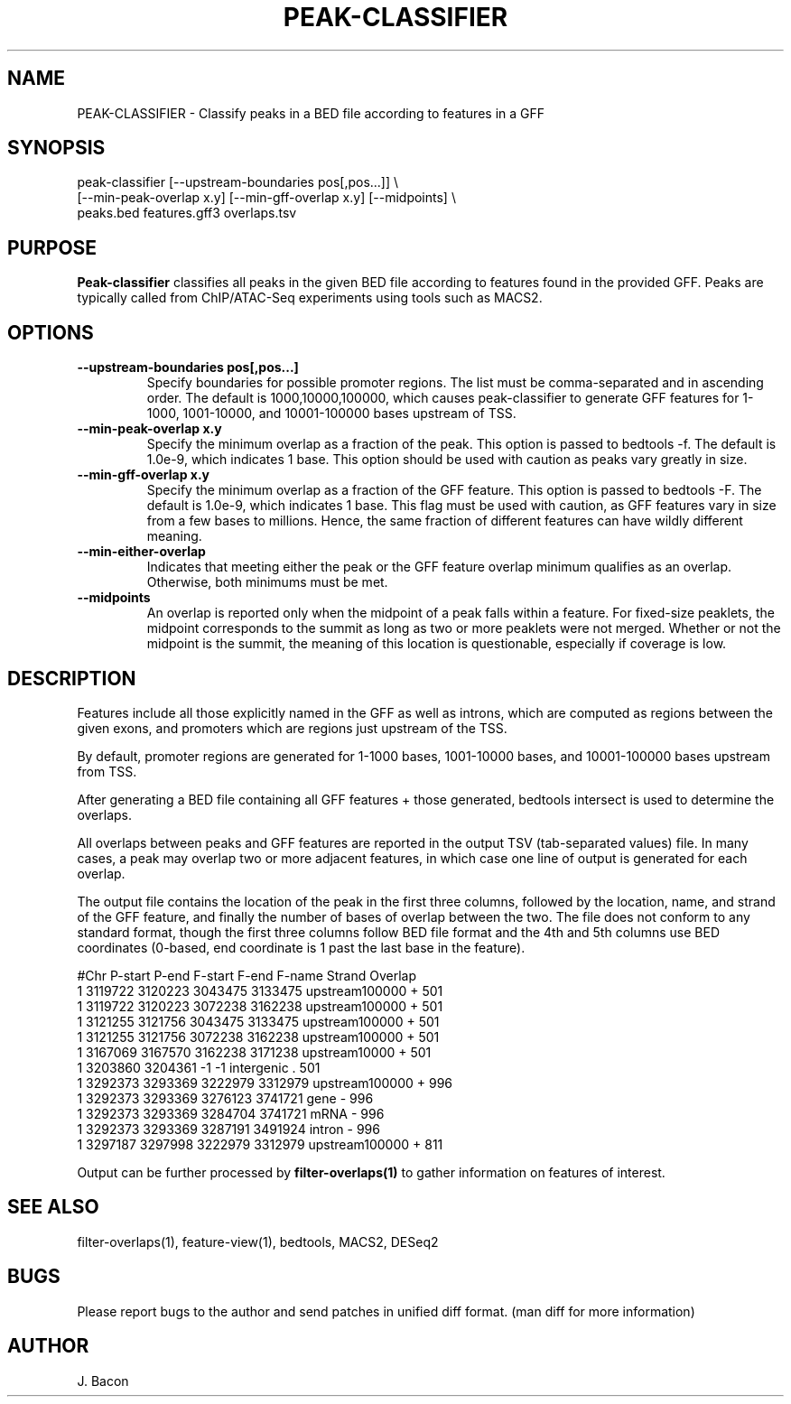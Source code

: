 .TH PEAK-CLASSIFIER 1
.SH NAME    \" Section header
.PP

PEAK-CLASSIFIER \- Classify peaks in a BED file according to features in
a GFF

.SH SYNOPSIS
.PP
.nf 
.na 
peak-classifier [--upstream-boundaries pos[,pos...]] \\
    [--min-peak-overlap x.y] [--min-gff-overlap x.y] [--midpoints] \\
    peaks.bed features.gff3 overlaps.tsv
.ad
.fi

.SH "PURPOSE"

.B Peak-classifier
classifies all peaks in the given BED file according to features found in
the provided GFF.  Peaks are typically called from ChIP/ATAC-Seq
experiments using tools such as MACS2.

.SH OPTIONS
.TP
\fB\-\-upstream-boundaries pos[,pos...]\fR
Specify boundaries for possible promoter regions.  The list must be
comma-separated and in ascending order.  The default is 1000,10000,100000,
which causes peak-classifier to generate GFF features for 1-1000,
1001-10000, and 10001-100000 bases upstream of TSS.

.TP
\fB\-\-min-peak-overlap x.y
Specify the minimum overlap as a fraction of the peak.  This option is
passed to bedtools -f.  The default is 1.0e-9, which indicates 1 base. 
This option should be used with caution as peaks vary greatly in size.

.TP
\fB\-\-min-gff-overlap x.y
Specify the minimum overlap as a fraction of the GFF feature.  This option is
passed to bedtools -F.  The default is 1.0e-9, which indicates 1 base. 
This flag must be used with caution, as GFF features vary in size from a
few bases to millions.  Hence, the same fraction of different features can
have wildly different meaning.

.TP
\fB\-\-min-either-overlap
Indicates that meeting either the peak or the GFF feature overlap minimum
qualifies as an overlap.  Otherwise, both minimums must be met.

.TP
\fB\-\-midpoints
An overlap is reported only when the midpoint of a peak falls within a
feature.  For fixed-size peaklets, the midpoint corresponds to the summit
as long as two or more peaklets were not merged.  Whether or not the
midpoint is the summit, the meaning of this location is questionable,
especially if coverage is low.

.SH "DESCRIPTION"

Features include all those explicitly named in the GFF as well as introns,
which are computed as regions between the given exons, and promoters which
are regions just upstream of the TSS.

By default, promoter regions are generated for 1-1000 bases, 1001-10000
bases, and 10001-100000 bases upstream from TSS.

After generating a BED file containing all GFF features + those generated,
bedtools intersect is used to determine the overlaps.

All overlaps between peaks and GFF features are reported in the output TSV
(tab-separated values) file.  In many cases, a peak may overlap two or more
adjacent features, in which case one line of output is generated for each
overlap.

The output file contains the location of the
peak in the first three columns, followed by the location, name, and strand
of the GFF feature, and finally the number of bases of overlap
between the two.  The file does not conform to any
standard format, though the first three columns follow BED file format and
the 4th and 5th columns use BED coordinates (0-based, end coordinate is 1
past the last base in the feature).

.nf
.na
#Chr    P-start P-end   F-start F-end   F-name  Strand  Overlap
1       3119722 3120223 3043475 3133475 upstream100000  +       501
1       3119722 3120223 3072238 3162238 upstream100000  +       501
1       3121255 3121756 3043475 3133475 upstream100000  +       501
1       3121255 3121756 3072238 3162238 upstream100000  +       501
1       3167069 3167570 3162238 3171238 upstream10000   +       501
1       3203860 3204361 -1      -1      intergenic      .       501
1       3292373 3293369 3222979 3312979 upstream100000  +       996
1       3292373 3293369 3276123 3741721 gene    -       996
1       3292373 3293369 3284704 3741721 mRNA    -       996
1       3292373 3293369 3287191 3491924 intron  -       996
1       3297187 3297998 3222979 3312979 upstream100000  +       811
.fi

Output can be further processed by
.B filter-overlaps(1)
to gather information on features of interest.

.SH "SEE ALSO"
filter-overlaps(1), feature-view(1), bedtools, MACS2, DESeq2

.SH BUGS
Please report bugs to the author and send patches in unified diff format.
(man diff for more information)

.SH AUTHOR
.nf
.na
J. Bacon
